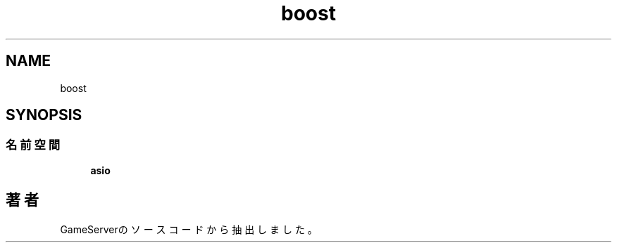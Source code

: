 .TH "boost" 3 "2018年12月21日(金)" "GameServer" \" -*- nroff -*-
.ad l
.nh
.SH NAME
boost
.SH SYNOPSIS
.br
.PP
.SS "名前空間"

.in +1c
.ti -1c
.RI " \fBasio\fP"
.br
.in -1c
.SH "著者"
.PP 
 GameServerのソースコードから抽出しました。
